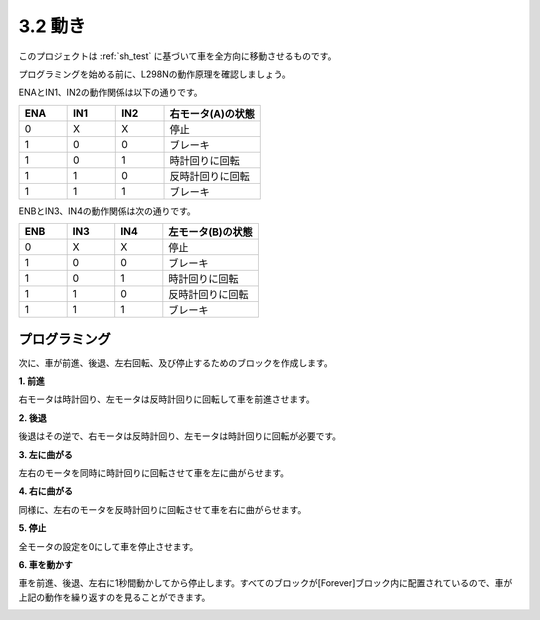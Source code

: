 .. _sh_move:

3.2 動き
==================

このプロジェクトは :ref:`sh_test` に基づいて車を全方向に移動させるものです。

プログラミングを始める前に、L298Nの動作原理を確認しましょう。

ENAとIN1、IN2の動作関係は以下の通りです。

.. list-table:: 
    :widths: 25 25 25 50
    :header-rows: 1

    * - ENA
      - IN1
      - IN2
      - 右モータ(A)の状態
    * - 0
      - X
      - X
      - 停止
    * - 1
      - 0
      - 0
      - ブレーキ
    * - 1
      - 0
      - 1
      - 時計回りに回転
    * - 1
      - 1
      - 0
      - 反時計回りに回転
    * - 1
      - 1
      - 1
      - ブレーキ

ENBとIN3、IN4の動作関係は次の通りです。

.. list-table:: 
    :widths: 25 25 25 50
    :header-rows: 1

    * - ENB
      - IN3
      - IN4
      - 左モータ(B)の状態
    * - 0
      - X
      - X
      - 停止
    * - 1
      - 0
      - 0
      - ブレーキ
    * - 1
      - 0
      - 1
      - 時計回りに回転
    * - 1
      - 1
      - 0
      - 反時計回りに回転
    * - 1
      - 1
      - 1
      - ブレーキ

プログラミング
-------------------

次に、車が前進、後退、左右回転、及び停止するためのブロックを作成します。

**1. 前進**

右モータは時計回り、左モータは反時計回りに回転して車を前進させます。

.. image:: img/2_forward.png

**2. 後退**

後退はその逆で、右モータは反時計回り、左モータは時計回りに回転が必要です。

.. image:: img/2_backward.png

**3. 左に曲がる**

左右のモータを同時に時計回りに回転させて車を左に曲がらせます。

.. image:: img/2_turn_left.png

**4. 右に曲がる**

同様に、左右のモータを反時計回りに回転させて車を右に曲がらせます。

.. image:: img/2_turn_right.png

**5. 停止**

全モータの設定を0にして車を停止させます。

.. image:: img/2_stop.png

**6. 車を動かす**

車を前進、後退、左右に1秒間動かしてから停止します。すべてのブロックが[Forever]ブロック内に配置されているので、車が上記の動作を繰り返すのを見ることができます。

.. image:: img/2_move.png
